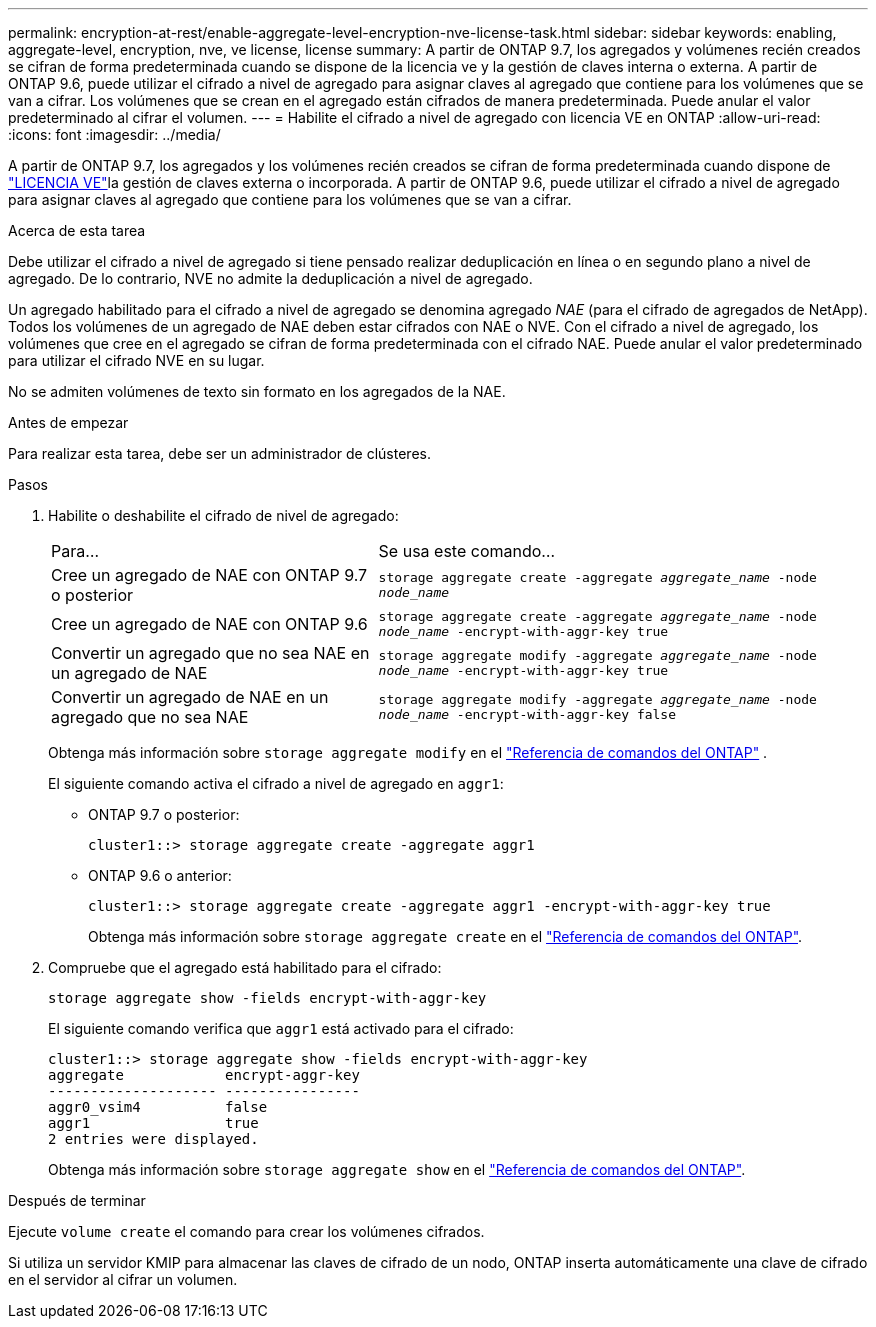 ---
permalink: encryption-at-rest/enable-aggregate-level-encryption-nve-license-task.html 
sidebar: sidebar 
keywords: enabling, aggregate-level, encryption, nve, ve license, license 
summary: A partir de ONTAP 9.7, los agregados y volúmenes recién creados se cifran de forma predeterminada cuando se dispone de la licencia ve y la gestión de claves interna o externa. A partir de ONTAP 9.6, puede utilizar el cifrado a nivel de agregado para asignar claves al agregado que contiene para los volúmenes que se van a cifrar. Los volúmenes que se crean en el agregado están cifrados de manera predeterminada. Puede anular el valor predeterminado al cifrar el volumen. 
---
= Habilite el cifrado a nivel de agregado con licencia VE en ONTAP
:allow-uri-read: 
:icons: font
:imagesdir: ../media/


[role="lead"]
A partir de ONTAP 9.7, los agregados y los volúmenes recién creados se cifran de forma predeterminada cuando dispone de link:../encryption-at-rest/install-license-task.html["LICENCIA VE"]la gestión de claves externa o incorporada. A partir de ONTAP 9.6, puede utilizar el cifrado a nivel de agregado para asignar claves al agregado que contiene para los volúmenes que se van a cifrar.

.Acerca de esta tarea
Debe utilizar el cifrado a nivel de agregado si tiene pensado realizar deduplicación en línea o en segundo plano a nivel de agregado. De lo contrario, NVE no admite la deduplicación a nivel de agregado.

Un agregado habilitado para el cifrado a nivel de agregado se denomina agregado _NAE_ (para el cifrado de agregados de NetApp). Todos los volúmenes de un agregado de NAE deben estar cifrados con NAE o NVE. Con el cifrado a nivel de agregado, los volúmenes que cree en el agregado se cifran de forma predeterminada con el cifrado NAE. Puede anular el valor predeterminado para utilizar el cifrado NVE en su lugar.

No se admiten volúmenes de texto sin formato en los agregados de la NAE.

.Antes de empezar
Para realizar esta tarea, debe ser un administrador de clústeres.

.Pasos
. Habilite o deshabilite el cifrado de nivel de agregado:
+
[cols="40,60"]
|===


| Para... | Se usa este comando... 


 a| 
Cree un agregado de NAE con ONTAP 9.7 o posterior
 a| 
`storage aggregate create -aggregate _aggregate_name_ -node _node_name_`



 a| 
Cree un agregado de NAE con ONTAP 9.6
 a| 
`storage aggregate create -aggregate _aggregate_name_ -node _node_name_ -encrypt-with-aggr-key true`



 a| 
Convertir un agregado que no sea NAE en un agregado de NAE
 a| 
`storage aggregate modify -aggregate _aggregate_name_ -node _node_name_ -encrypt-with-aggr-key true`



 a| 
Convertir un agregado de NAE en un agregado que no sea NAE
 a| 
`storage aggregate modify -aggregate _aggregate_name_ -node _node_name_ -encrypt-with-aggr-key false`

|===
+
Obtenga más información sobre  `storage aggregate modify` en el link:https://docs.netapp.com/us-en/ontap-cli/storage-aggregate-modify.html["Referencia de comandos del ONTAP"^] .

+
El siguiente comando activa el cifrado a nivel de agregado en `aggr1`:

+
** ONTAP 9.7 o posterior:
+
[listing]
----
cluster1::> storage aggregate create -aggregate aggr1
----
** ONTAP 9.6 o anterior:
+
[listing]
----
cluster1::> storage aggregate create -aggregate aggr1 -encrypt-with-aggr-key true
----
+
Obtenga más información sobre `storage aggregate create` en el link:https://docs.netapp.com/us-en/ontap-cli/storage-aggregate-create.html["Referencia de comandos del ONTAP"^].



. Compruebe que el agregado está habilitado para el cifrado:
+
`storage aggregate show -fields encrypt-with-aggr-key`

+
El siguiente comando verifica que `aggr1` está activado para el cifrado:

+
[listing]
----
cluster1::> storage aggregate show -fields encrypt-with-aggr-key
aggregate            encrypt-aggr-key
-------------------- ----------------
aggr0_vsim4          false
aggr1                true
2 entries were displayed.
----
+
Obtenga más información sobre `storage aggregate show` en el link:https://docs.netapp.com/us-en/ontap-cli/storage-aggregate-show.html?q=storage+aggregate+show["Referencia de comandos del ONTAP"^].



.Después de terminar
Ejecute `volume create` el comando para crear los volúmenes cifrados.

Si utiliza un servidor KMIP para almacenar las claves de cifrado de un nodo, ONTAP inserta automáticamente una clave de cifrado en el servidor al cifrar un volumen.
